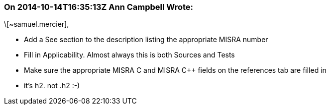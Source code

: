 === On 2014-10-14T16:35:13Z Ann Campbell Wrote:
\[~samuel.mercier], 

* Add a See section to the description listing the appropriate MISRA number
* Fill in Applicability. Almost always this is both Sources and Tests
* Make sure the appropriate MISRA C and MISRA {cpp} fields on the references tab are filled in
* it's h2. not .h2 :-)

